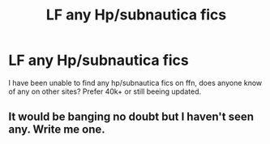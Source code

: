 #+TITLE: LF any Hp/subnautica fics

* LF any Hp/subnautica fics
:PROPERTIES:
:Author: luminphoenix
:Score: 4
:DateUnix: 1577375906.0
:DateShort: 2019-Dec-26
:FlairText: Request
:END:
I have been unable to find any hp/subnautica fics on ffn, does anyone know of any on other sites? Prefer 40k+ or still beeing updated.


** It would be banging no doubt but I haven't seen any. Write me one.
:PROPERTIES:
:Author: Witcher797
:Score: 1
:DateUnix: 1577388670.0
:DateShort: 2019-Dec-26
:END:
